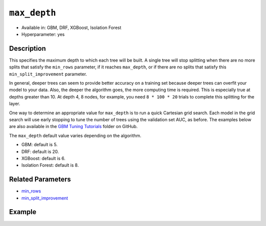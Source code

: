 ``max_depth``
-------------

- Available in: GBM, DRF, XGBoost, Isolation Forest
- Hyperparameter: yes

Description
~~~~~~~~~~~

This specifies the maximum depth to which each tree will be built. A single tree will stop splitting when there are no more splits that satisfy the ``min_rows`` parameter, if it reaches ``max_depth``, or if there are no splits that satisfy this ``min_split_improvement`` parameter.

In general, deeper trees can seem to provide better accuracy on a training set because deeper trees can overfit your model to your data. Also, the deeper the algorithm goes, the more computing time is required. This is especially true at depths greater than 10. At depth 4, 8 nodes, for example, you need ``8 * 100 * 20`` trials to complete this splitting for the layer.

One way to determine an appropriate value for ``max_depth`` is to run a quick Cartesian grid search. Each model in the grid search will use early stopping to tune the number of trees using the validation set AUC, as before. The examples below are also available in the `GBM Tuning Tutorials <https://github.com/h2oai/h2o-3/tree/master/h2o-docs/src/product/tutorials/gbm>`__  folder on GitHub.

The ``max_depth`` default value varies depending on the algorithm.

- GBM: default is 5.
- DRF: default is 20.
- XGBoost: default is 6.
- Isolation Forest: default is 8.


Related Parameters
~~~~~~~~~~~~~~~~~~

- `min_rows <min_rows.html>`__
- `min_split_improvement <min_split_improvement.html>`__

Example
~~~~~~~

.. tabs::
   .. code-tab:: r R
   
        library(h2o)
        h2o.init()
        # import the titanic dataset
        df <- h2o.importFile(path = "http://s3.amazonaws.com/h2o-public-test-data/smalldata/gbm_test/titanic.csv")
        dim(df)
        head(df)
        tail(df)
        summary(df,exact_quantiles=TRUE)

        # pick a response for the supervised problem
        response <- "survived"

        # the response variable is an integer.
        # we will turn it into a categorical/factor for binary classification
        df[[response]] <- as.factor(df[[response]])           

        # use all other columns (except for the name) as predictors
        predictors <- setdiff(names(df), c(response, "name")) 
        
        # split the data for machine learning
        splits <- h2o.splitFrame(data = df, 
                                 ratios = c(0.6,0.2), 
                                 destination_frames = c("train.hex", "valid.hex", "test.hex"), 
                                 seed = 1234)
        train <- splits[[1]]
        valid <- splits[[2]]
        test  <- splits[[3]]
        
        # Establish a baseline performance using a default GBM model trained on the 60% training split
        # We only provide the required parameters, everything else is default
        gbm <- h2o.gbm(x = predictors, y = response, training_frame = train)

        # Get the AUC on the validation set
        h2o.auc(h2o.performance(gbm, newdata = valid)) 	
        # The AUC is over 94%, so this model is highly predictive!
        [1] 0.9480135

        # Determine the best max_depth value to use during a hyper-parameter search.
        # Depth 10 is usually plenty of depth for most datasets, but you never know
        hyper_params = list( max_depth = seq(1,29,2) )
        # or hyper_params = list( max_depth = c(4,6,8,12,16,20) ), which is faster for larger datasets

        grid <- h2o.grid(
          hyper_params = hyper_params,

          # full Cartesian hyper-parameter search
          search_criteria = list(strategy = "Cartesian"),
          
          # which algorithm to run
          algorithm="gbm",
          
          # identifier for the grid, to later retrieve it
          grid_id="depth_grid",
          
          # standard model parameters
          x = predictors, 
          y = response, 
          training_frame = train, 
          validation_frame = valid,
          
          # more trees is better if the learning rate is small enough 
          # here, use "more than enough" trees - we have early stopping
          ntrees = 10000,                                                            
          
          # smaller learning rate is better, but because we have learning_rate_annealing,
          # we can afford to start with a bigger learning rate
          learn_rate = 0.05,                                                         
          
          # learning rate annealing: learning_rate shrinks by 1% after every tree 
          # (use 1.00 to disable, but then lower the learning_rate)
          learn_rate_annealing = 0.99,                                               
          
          # sample 80% of rows per tree
          sample_rate = 0.8,                                                       

          # sample 80% of columns per split
          col_sample_rate = 0.8, 
          
          # fix a random number generator seed for reproducibility
          seed = 1234,                                                             

          # early stopping once the validation AUC doesn't improve by at least 
          # 0.01% for 5 consecutive scoring events
          stopping_rounds = 5,
          stopping_tolerance = 1e-4,
          stopping_metric = "AUC", 
         
          # score every 10 trees to make early stopping reproducible 
          # (it depends on the scoring interval)
          score_tree_interval = 10)

        # by default, display the grid search results sorted by increasing logloss 
        # (because this is a classification task)
        grid                                                                       

        # sort the grid models by decreasing AUC
        sortedGrid <- h2o.getGrid("depth_grid", sort_by="auc", decreasing = TRUE)    
        sortedGrid

        # find the range of max_depth for the top 5 models
        topDepths = sortedGrid@summary_table$max_depth[1:5]                       
        minDepth = min(as.numeric(topDepths))
        maxDepth = max(as.numeric(topDepths))
          
        > sortedGrid
        #H2O Grid Details
        Grid ID: depth_grid 
        Used hyper parameters: 
         -  max_depth 
        Number of models: 15 
        Number of failed models: 0 
        Hyper-Parameter Search Summary: ordered by decreasing auc
             max_depth           model_ids                auc
          1         13  depth_grid_model_6 0.9552831783601015
          2         27 depth_grid_model_13 0.9547196393350239
          3         17  depth_grid_model_8 0.9543251620174698
          4         11  depth_grid_model_5 0.9538743307974078
          5          9  depth_grid_model_4 0.9534798534798535
          6         19  depth_grid_model_9 0.9534234995773457
          7         25 depth_grid_model_12 0.9529726683572838
          8         29 depth_grid_model_14 0.9528036066497605
          9         21 depth_grid_model_10 0.9526908988447449
          10        15  depth_grid_model_7 0.9526345449422373
          11         7  depth_grid_model_3  0.951789236404621
          12        23 depth_grid_model_11 0.9505494505494505
          13         3  depth_grid_model_1  0.949084249084249
          14         5  depth_grid_model_2 0.9484361792054099
          15         1  depth_grid_model_0 0.9478162862778248
   
   
   .. code-tab:: python
   
        import h2o
        h2o.init()
        from h2o.estimators.gbm import H2OGradientBoostingEstimator
        from h2o.grid.grid_search import H2OGridSearch
        
        # import the titanic dataset
        df = h2o.import_file(path = "http://s3.amazonaws.com/h2o-public-test-data/smalldata/gbm_test/titanic.csv")
        
        # pick a response for the supervised problem
        response = "survived"

        # the response variable is an integer
        # we will turn it into a categorical/factor for binary classification
        df[response] = df[response].asfactor()
        
        # use all other columns as predictors 
        # (except for the name & the response column ("survived")) 
        predictors = df.columns
        del predictors[1:3]

        # split the data for machine learning
        train, valid, test = df.split_frame(
            ratios=[0.6,0.2], 
            seed=1234, 
            destination_frames=['train.hex','valid.hex','test.hex']
        )
        
        # Establish baseline performance
        # We only provide the required parameters, everything else is default
        gbm = H2OGradientBoostingEstimator()
        gbm.train(x=predictors, y=response, training_frame=train)
        
        # Get the AUC on the validation set
        perf = gbm.model_performance(valid)
        print perf.auc()
        # The AUC is over 94%, so this model is highly predictive!
        0.948013524937

        # Determine the best max_depth value to use during a hyper-parameter search
        # Depth 10 is usually plenty of depth for most datasets, but you never know
        hyper_params = {'max_depth' : range(1,30,2)}
        # hyper_params = {max_depth = [4,6,8,12,16,20]} may be faster for larger datasets

        #Build initial GBM Model
        gbm_grid = H2OGradientBoostingEstimator(
            # more trees is better if the learning rate is small enough 
            # here, use "more than enough" trees - we have early stopping
            ntrees=10000,

            # smaller learning rate is better
            # since we have learning_rate_annealing, we can afford to start with a 
            # bigger learning rate
            learn_rate=0.05,

            # learning rate annealing: learning_rate shrinks by 1% after every tree 
            # (use 1.00 to disable, but then lower the learning_rate)
            learn_rate_annealing = 0.99,

            # sample 80% of rows per tree
            sample_rate = 0.8,

            # sample 80% of columns per split
            col_sample_rate = 0.8,

            # fix a random number generator seed for reproducibility
            seed = 1234,

            # score every 10 trees to make early stopping reproducible 
            # (it depends on the scoring interval)
            score_tree_interval = 10, 

            # early stopping once the validation AUC doesn't improve by at least 0.01% for 
            # 5 consecutive scoring events
            stopping_rounds = 5,
            stopping_metric = "AUC",
            stopping_tolerance = 1e-4)

        # Build grid search with previously made GBM and hyper parameters
        grid = H2OGridSearch(gbm_grid,hyper_params,
                             grid_id = 'depth_grid',
                             search_criteria = {'strategy': "Cartesian"})

        # Train grid search
        grid.train(x=predictors, 
                   y=response,
                   training_frame = train,
                   validation_frame = valid)

        # Display the grid search results
        # Sorted by increasing logloss (because this is a classification task)
        print grid

             max_depth            model_ids              logloss
        0           17   depth_grid_model_8  0.20544094075930078
        1           19   depth_grid_model_9  0.20584402503242194
        2           27  depth_grid_model_13  0.20627418156921704
        3           11   depth_grid_model_5   0.2069364255413584
        4           13   depth_grid_model_6   0.2078569528636169
        5           25  depth_grid_model_12  0.20834760530631993
        6            9   depth_grid_model_4  0.20842232867415922
        7           29  depth_grid_model_14  0.20904163538087436
        8           15   depth_grid_model_7  0.20991531457742935
        9           23  depth_grid_model_11   0.2104361858121492
        10          21  depth_grid_model_10  0.21069590143686837
        11           7   depth_grid_model_3  0.21127939637392396
        12           5   depth_grid_model_2  0.21509420086032935
        13           3   depth_grid_model_1  0.21854010261642962
        14           1   depth_grid_model_0  0.23892331983893703

        # Sort the grid models by decreasing AUC
        sorted_grid = grid.get_grid(sort_by='auc',decreasing=True)
        print(sorted_grid)

             max_depth            model_ids                 auc
        0           13   depth_grid_model_6  0.9552831783601015
        1           27  depth_grid_model_13  0.9547196393350239
        2           17   depth_grid_model_8  0.9543251620174698
        3           11   depth_grid_model_5  0.9538743307974078
        4            9   depth_grid_model_4  0.9534798534798535
        5           19   depth_grid_model_9  0.9534234995773457
        6           25  depth_grid_model_12  0.9529726683572838
        7           29  depth_grid_model_14  0.9528036066497605
        8           21  depth_grid_model_10  0.9526908988447449
        9           15   depth_grid_model_7  0.9526345449422373
        10           7   depth_grid_model_3   0.951789236404621
        11          23  depth_grid_model_11  0.9505494505494505
        12           3   depth_grid_model_1   0.949084249084249
        13           5   depth_grid_model_2  0.9484361792054099
        14           1   depth_grid_model_0  0.9478162862778248

    It appears that ``max_depth`` values of 9 to 27 are best suited for this dataset, which is unusally deep.
